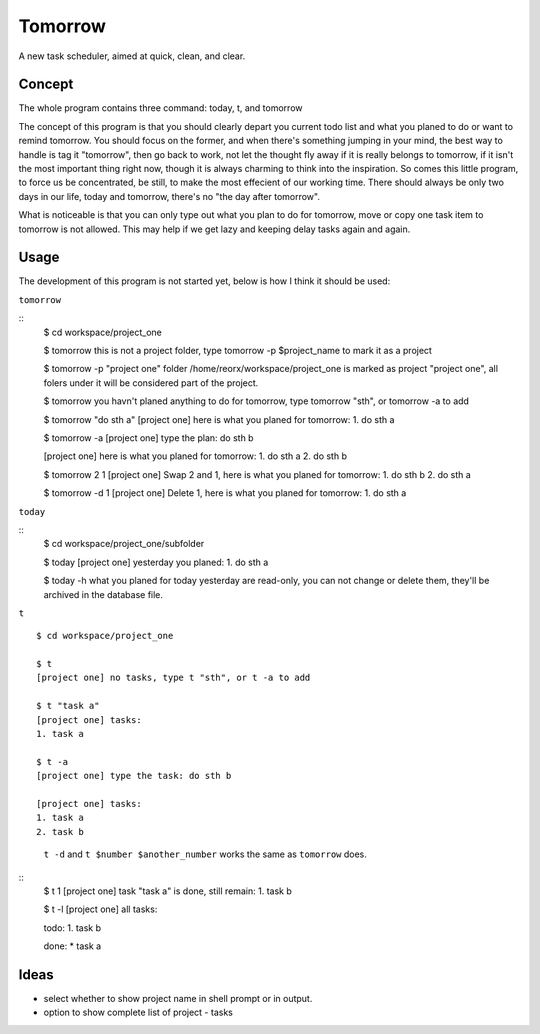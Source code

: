 Tomorrow
========

A new task scheduler, aimed at quick, clean, and clear.

Concept
-------

The whole program contains three command: today, t, and tomorrow

The concept of this program is that you should clearly depart you current todo list
and what you planed to do or want to remind tomorrow. You should focus on the former,
and when there's something jumping in your mind, the best way to handle is tag it
"tomorrow", then go back to work, not let the thought fly away if it is really belongs
to tomorrow, if it isn't the most important thing right now, though it is always
charming to think into the inspiration. So comes this little program, to force us be concentrated, be still, to make the most effecient of our working time. There should always be only two days in our life, today and tomorrow, there's no "the day after tomorrow".

What is noticeable is that you can only type out what you plan to do for tomorrow, move or copy one task item to tomorrow is not allowed. This may help if we get lazy and keeping delay tasks again and again.

Usage
-----

The development of this program is not started yet, below is how I think it should be used:


``tomorrow``

::
    $ cd workspace/project_one

    $ tomorrow
    this is not a project folder, type tomorrow -p $project_name to mark it as a project

    $ tomorrow -p "project one"
    folder /home/reorx/workspace/project_one is marked as project "project one", all folers under it will be considered part of the project.

    $ tomorrow
    you havn't planed anything to do for tomorrow, type tomorrow "sth", or tomorrow -a to add

    $ tomorrow "do sth a"
    [project one] here is what you planed for tomorrow:
    1. do sth a

    $ tomorrow -a
    [project one] type the plan: do sth b

    [project one] here is what you planed for tomorrow:
    1. do sth a
    2. do sth b

    $ tomorrow 2 1
    [project one] Swap 2 and 1, here is what you planed for tomorrow:
    1. do sth b
    2. do sth a

    $ tomorrow -d 1
    [project one] Delete 1, here is what you planed for tomorrow:
    1. do sth a


``today``

::
    $ cd workspace/project_one/subfolder

    $ today
    [project one] yesterday you planed:
    1. do sth a

    $ today -h
    what you planed for today yesterday are read-only, you can not change or delete them, they'll be archived in the database file.


``t``

::

    $ cd workspace/project_one

    $ t
    [project one] no tasks, type t "sth", or t -a to add

    $ t "task a"
    [project one] tasks:
    1. task a

    $ t -a
    [project one] type the task: do sth b

    [project one] tasks:
    1. task a
    2. task b

..

    ``t -d`` and ``t $number $another_number`` works the same as ``tomorrow`` does.

..

::
    $ t 1
    [project one] task "task a" is done, still remain:
    1. task b

    $ t -l
    [project one] all tasks:

    todo:
    1. task b

    done:
    * task a


Ideas
-----

- select whether to show project name in shell prompt or in output.

- option to show complete list of project - tasks

